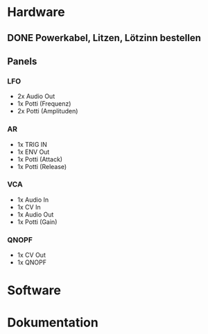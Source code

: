* Hardware
** DONE Powerkabel, Litzen, Lötzinn bestellen
** Panels
*** LFO
+ 2x Audio Out
+ 1x Potti (Frequenz)
+ 2x Potti (Amplituden)
*** AR
+ 1x TRIG IN
+ 1x ENV Out
+ 1x Potti (Attack)
+ 1x Potti (Release)
*** VCA
+ 1x Audio In
+ 1x CV In
+ 1x Audio Out
+ 1x Potti (Gain)
*** QNOPF
+ 1x CV Out
+ 1x QNOPF
* Software
* Dokumentation
